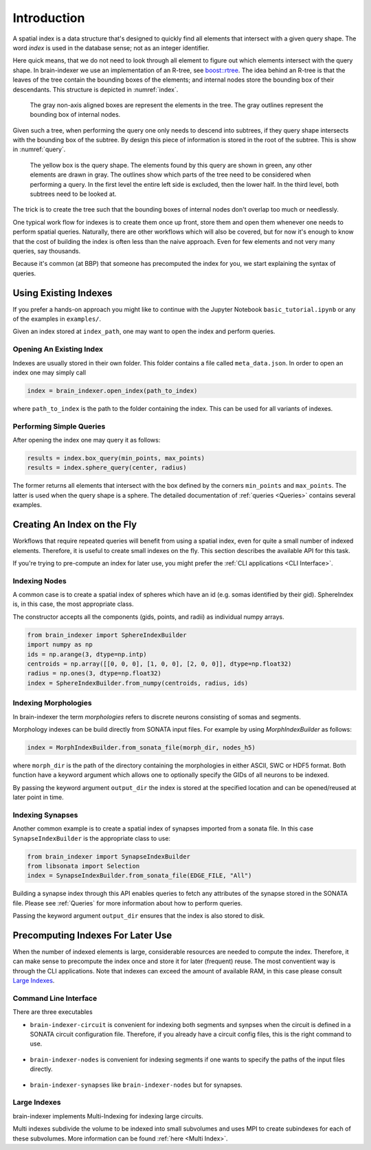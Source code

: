 Introduction
============

A spatial index is a data structure that's designed to quickly find all
elements that intersect with a given query shape. The word *index* is used
in the database sense; not as an integer identifier.

Here quick means, that we do not need to look through all element to figure out
which elements intersect with the query shape. In brain-indexer we use an
implementation of an R-tree, see `boost::rtree`_. The idea behind an R-tree is that the
leaves of the tree contain the bounding boxes of the elements; and internal
nodes store the bounding box of their descendants. This structure is depicted
in :numref:`index`.

.. _boost::rtree: https://www.boost.org/doc/libs/1_80_0/libs/geometry/doc/html/geometry/brain_indexeres.html

.. _index:
.. figure:: img/index.png
   :scale: 20 %

   The gray non-axis aligned boxes are represent the elements in the tree. The
   gray outlines represent the bounding box of internal nodes.

Given such a tree, when performing the query one only needs to descend into
subtrees, if they query shape intersects with the bounding box of the subtree.
By design this piece of information is stored in the root of the subtree. This
is show in  :numref:`query`.

.. _query:
.. figure:: img/query.png
   :scale: 20 %

   The yellow box is the query shape. The elements found by this query are
   shown in green, any other elements are drawn in gray. The outlines show
   which parts of the tree need to be considered when performing a query. In
   the first level the entire left side is excluded, then the lower half. In
   the third level, both subtrees need to be looked at.

The trick is to create the tree such that the bounding boxes of internal nodes
don't overlap too much or needlessly.

One typical work flow for indexes is to create them once up front, store them
and open them whenever one needs to perform spatial queries. Naturally, there
are other workflows which will also be covered, but for now it's enough to know
that the cost of building the index is often less than the naive approach. Even
for few elements and not very many queries, say thousands.

Because it's common (at BBP) that someone has precomputed the index for you, we
start explaining the syntax of queries.


Using Existing Indexes
----------------------
If you prefer a hands-on approach you might like to continue with the Jupyter
Notebook ``basic_tutorial.ipynb`` or any of the examples in ``examples/``.

Given an index stored at ``index_path``, one may want to open the index and
perform queries.

Opening An Existing Index
~~~~~~~~~~~~~~~~~~~~~~~~~

Indexes are usually stored in their own folder. This folder contains a file called ``meta_data.json``.
In order to open an index one may simply call

.. code-block:: python

    index = brain_indexer.open_index(path_to_index)

where ``path_to_index`` is the path to the folder containing the index. This can be used for all
variants of indexes.

Performing Simple Queries
~~~~~~~~~~~~~~~~~~~~~~~~~

After opening the index one may query it as follows:

.. code-block:: python

    results = index.box_query(min_points, max_points)
    results = index.sphere_query(center, radius)

The former returns all elements that intersect with the box defined by the
corners ``min_points`` and ``max_points``. The latter is used when the query
shape is a sphere. The detailed documentation of :ref:`queries <Queries>` contains several
examples.


Creating An Index on the Fly
----------------------------
Workflows that require repeated queries will benefit from using a spatial
index, even for quite a small number of indexed elements. Therefore, it is useful
to create small indexes on the fly. This section describes the available API for
this task.

If you're trying to pre-compute an index for later use, you might prefer the
:ref:`CLI applications <CLI Interface>`. 


Indexing Nodes
~~~~~~~~~~~~~~

A common case is to create a spatial index of spheres which have an id (e.g. somas identified by their gid).
SphereIndex is, in this case, the most appropriate class.

The constructor accepts all the components (gids, points, and radii) as individual numpy arrays.

.. code-block:: python

    from brain_indexer import SphereIndexBuilder
    import numpy as np
    ids = np.arange(3, dtype=np.intp)
    centroids = np.array([[0, 0, 0], [1, 0, 0], [2, 0, 0]], dtype=np.float32)
    radius = np.ones(3, dtype=np.float32)
    index = SphereIndexBuilder.from_numpy(centroids, radius, ids)

Indexing Morphologies
~~~~~~~~~~~~~~~~~~~~~
In brain-indexer the term *morphologies* refers to discrete neurons consisting of somas
and segments.

Morphology indexes can be build directly from SONATA input files. For example by using
`MorphIndexBuilder` as follows:

.. code-block:: python

    index = MorphIndexBuilder.from_sonata_file(morph_dir, nodes_h5)

where ``morph_dir`` is the path of the directory containing the morphologies in
either ASCII, SWC or HDF5 format. Both function have a keyword argument which
allows one to optionally specify the GIDs of all neurons to be indexed.

By passing the keyword argument ``output_dir`` the index is stored at the
specified location and can be opened/reused at later point in time.

Indexing Synapses
~~~~~~~~~~~~~~~~~

Another common example is to create a spatial index of synapses imported from a sonata file.
In this case ``SynapseIndexBuilder`` is the appropriate class to use:

.. code-block:: python

    from brain_indexer import SynapseIndexBuilder
    from libsonata import Selection
    index = SynapseIndexBuilder.from_sonata_file(EDGE_FILE, "All")

Building a synapse index through this API enables queries to fetch any
attributes of the synapse stored in the SONATA file. Please see
:ref:`Queries` for more information about how to perform queries.

Passing the keyword argument ``output_dir`` ensures that the index is also
stored to disk.

Precomputing Indexes For Later Use
----------------------------------
When the number of indexed elements is large, considerable resources are needed
to compute the index. Therefore, it can make sense to precompute the index once
and store it for later (frequent) reuse. The most conventient way is through the
CLI applications. Note that indexes can exceed the amount of available RAM, in
this case please consult `Large Indexes`_.

.. _`CLI Interface`:

Command Line Interface
~~~~~~~~~~~~~~~~~~~~~~

There are three executables

* ``brain-indexer-circuit`` is convenient for indexing both segments and synpses
  when the circuit is defined in a SONATA circuit configuration file. Therefore,
  if you already have a circuit config files, this is the right command to use.

    .. command-output:: brain-indexer-circuit --help


* ``brain-indexer-nodes`` is convenient for indexing segments if one wants to
  specify the paths of the input files directly.

    .. command-output:: brain-indexer-nodes --help


* ``brain-indexer-synapses`` like ``brain-indexer-nodes`` but for synapses.

    .. command-output:: brain-indexer-synapses --help


Large Indexes
~~~~~~~~~~~~~
brain-indexer implements Multi-Indexing for indexing large circuits.

Multi indexes subdivide the volume to be indexed into small subvolumes and uses
MPI to create subindexes for each of these subvolumes. More information can be
found :ref:`here <Multi Index>`.
